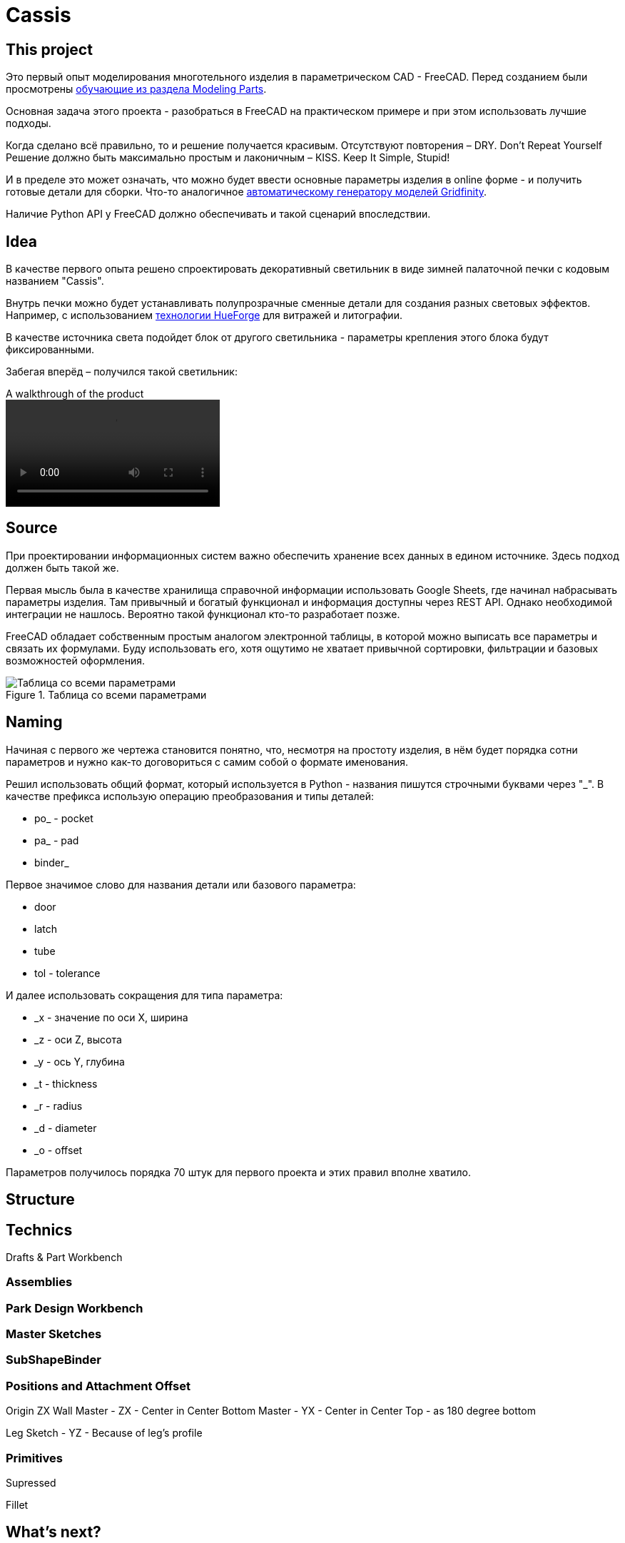 = Cassis

== This project

Это первый опыт моделирования многотельного изделия в параметрическом CAD - FreeCAD.
Перед созданием были просмотрены https://wiki.freecad.org/Tutorials[обучающие из раздела Modeling Parts].

Основная задача этого проекта - разобраться в FreeCAD на практическом примере и при этом использовать лучшие подходы.

Когда сделано всё правильно, то и решение получается красивым.
Отсутствуют повторения – DRY.
Don't Repeat Yourself
Решение должно быть максимально простым и лаконичным – КISS.
Keep It Simple, Stupid!

И в пределе это может означать, что можно будет ввести основные параметры изделия в online форме - и получить готовые детали для сборки.
Что-то аналогичное https://gridfinity.perplexinglabs.com/[автоматическому генератору моделей Gridfinity].

[note]
Наличие Python API у FreeCAD должно обеспечивать и такой сценарий впоследствии.

== Idea

В качестве первого опыта решено спроектировать декоративный светильник в виде зимней палаточной печки с кодовым названием "Cassis".

Внутрь печки можно будет устанавливать полупрозрачные сменные детали для создания разных световых эффектов.
Например, с использованием https://shop.thehueforge.com/pages/examples[технологии HueForge] для витражей и литографии.

В качестве источника света подойдет блок от другого светильника - параметры крепления этого блока будут фиксированными.

Забегая вперёд – получился такой светильник:

.A walkthrough of the product
video::pic/cassis.mp4[]

== Source

При проектировании информационных систем важно обеспечить хранение всех данных в едином источнике.
Здесь подход должен быть такой же.

[note]
Первая мысль была в качестве хранилища справочной информации использовать Google Sheets, где начинал набрасывать параметры изделия.
Там привычный и богатый функционал и информация доступны через REST API.
Однако необходимой интеграции не нашлось.
Вероятно такой функционал кто-то разработает позже.

FreeCAD обладает собственным простым аналогом электронной таблицы, в которой можно выписать все параметры и связать их формулами.
Буду использовать его, хотя ощутимо не хватает привычной сортировки, фильтрации и базовых возможностей оформления.

.Таблица со всеми параметрами
image::pic/ss.png[Таблица со всеми параметрами]

== Naming

Начиная с первого же чертежа становится понятно, что, несмотря на простоту изделия, в нём будет порядка сотни параметров и нужно как-то договориться с самим собой о формате именования.

Решил использовать общий формат, который используется в Python - названия пишутся строчными буквами через "_".
В качестве префикса использую операцию преобразования и типы деталей:

* po_ - pocket
* pa_ - pad
* binder_

Первое значимое слово для названия детали или базового параметра:

* door
* latch
* tube
* tol - tolerance

И далее использовать сокращения для типа параметра:

* _x - значение по оси Х, ширина
* _z - оси Z, высота
* _y - ось Y, глубина
* _t - thickness
* _r - radius
* _d - diameter
* _o - offset

Параметров получилось порядка 70 штук для первого проекта и этих правил вполне хватило.

== Structure

== Technics

Drafts & Part Workbench

=== Assemblies

=== Park Design Workbench

=== Master Sketches

=== SubShapeBinder

=== Positions and Attachment Offset

Origin ZX
Wall Master - ZX - Center in Center
Bottom Master - YX - Center in Center
Top - as 180 degree bottom

Leg Sketch - YZ - Because of leg's profile

=== Primitives

Supressed

Fillet

== What's next?

- How to check on unused variables?
- How to be sure with sketcher's constraints - tutorial
- Is there way to name Origin's by body name?

API
AI
